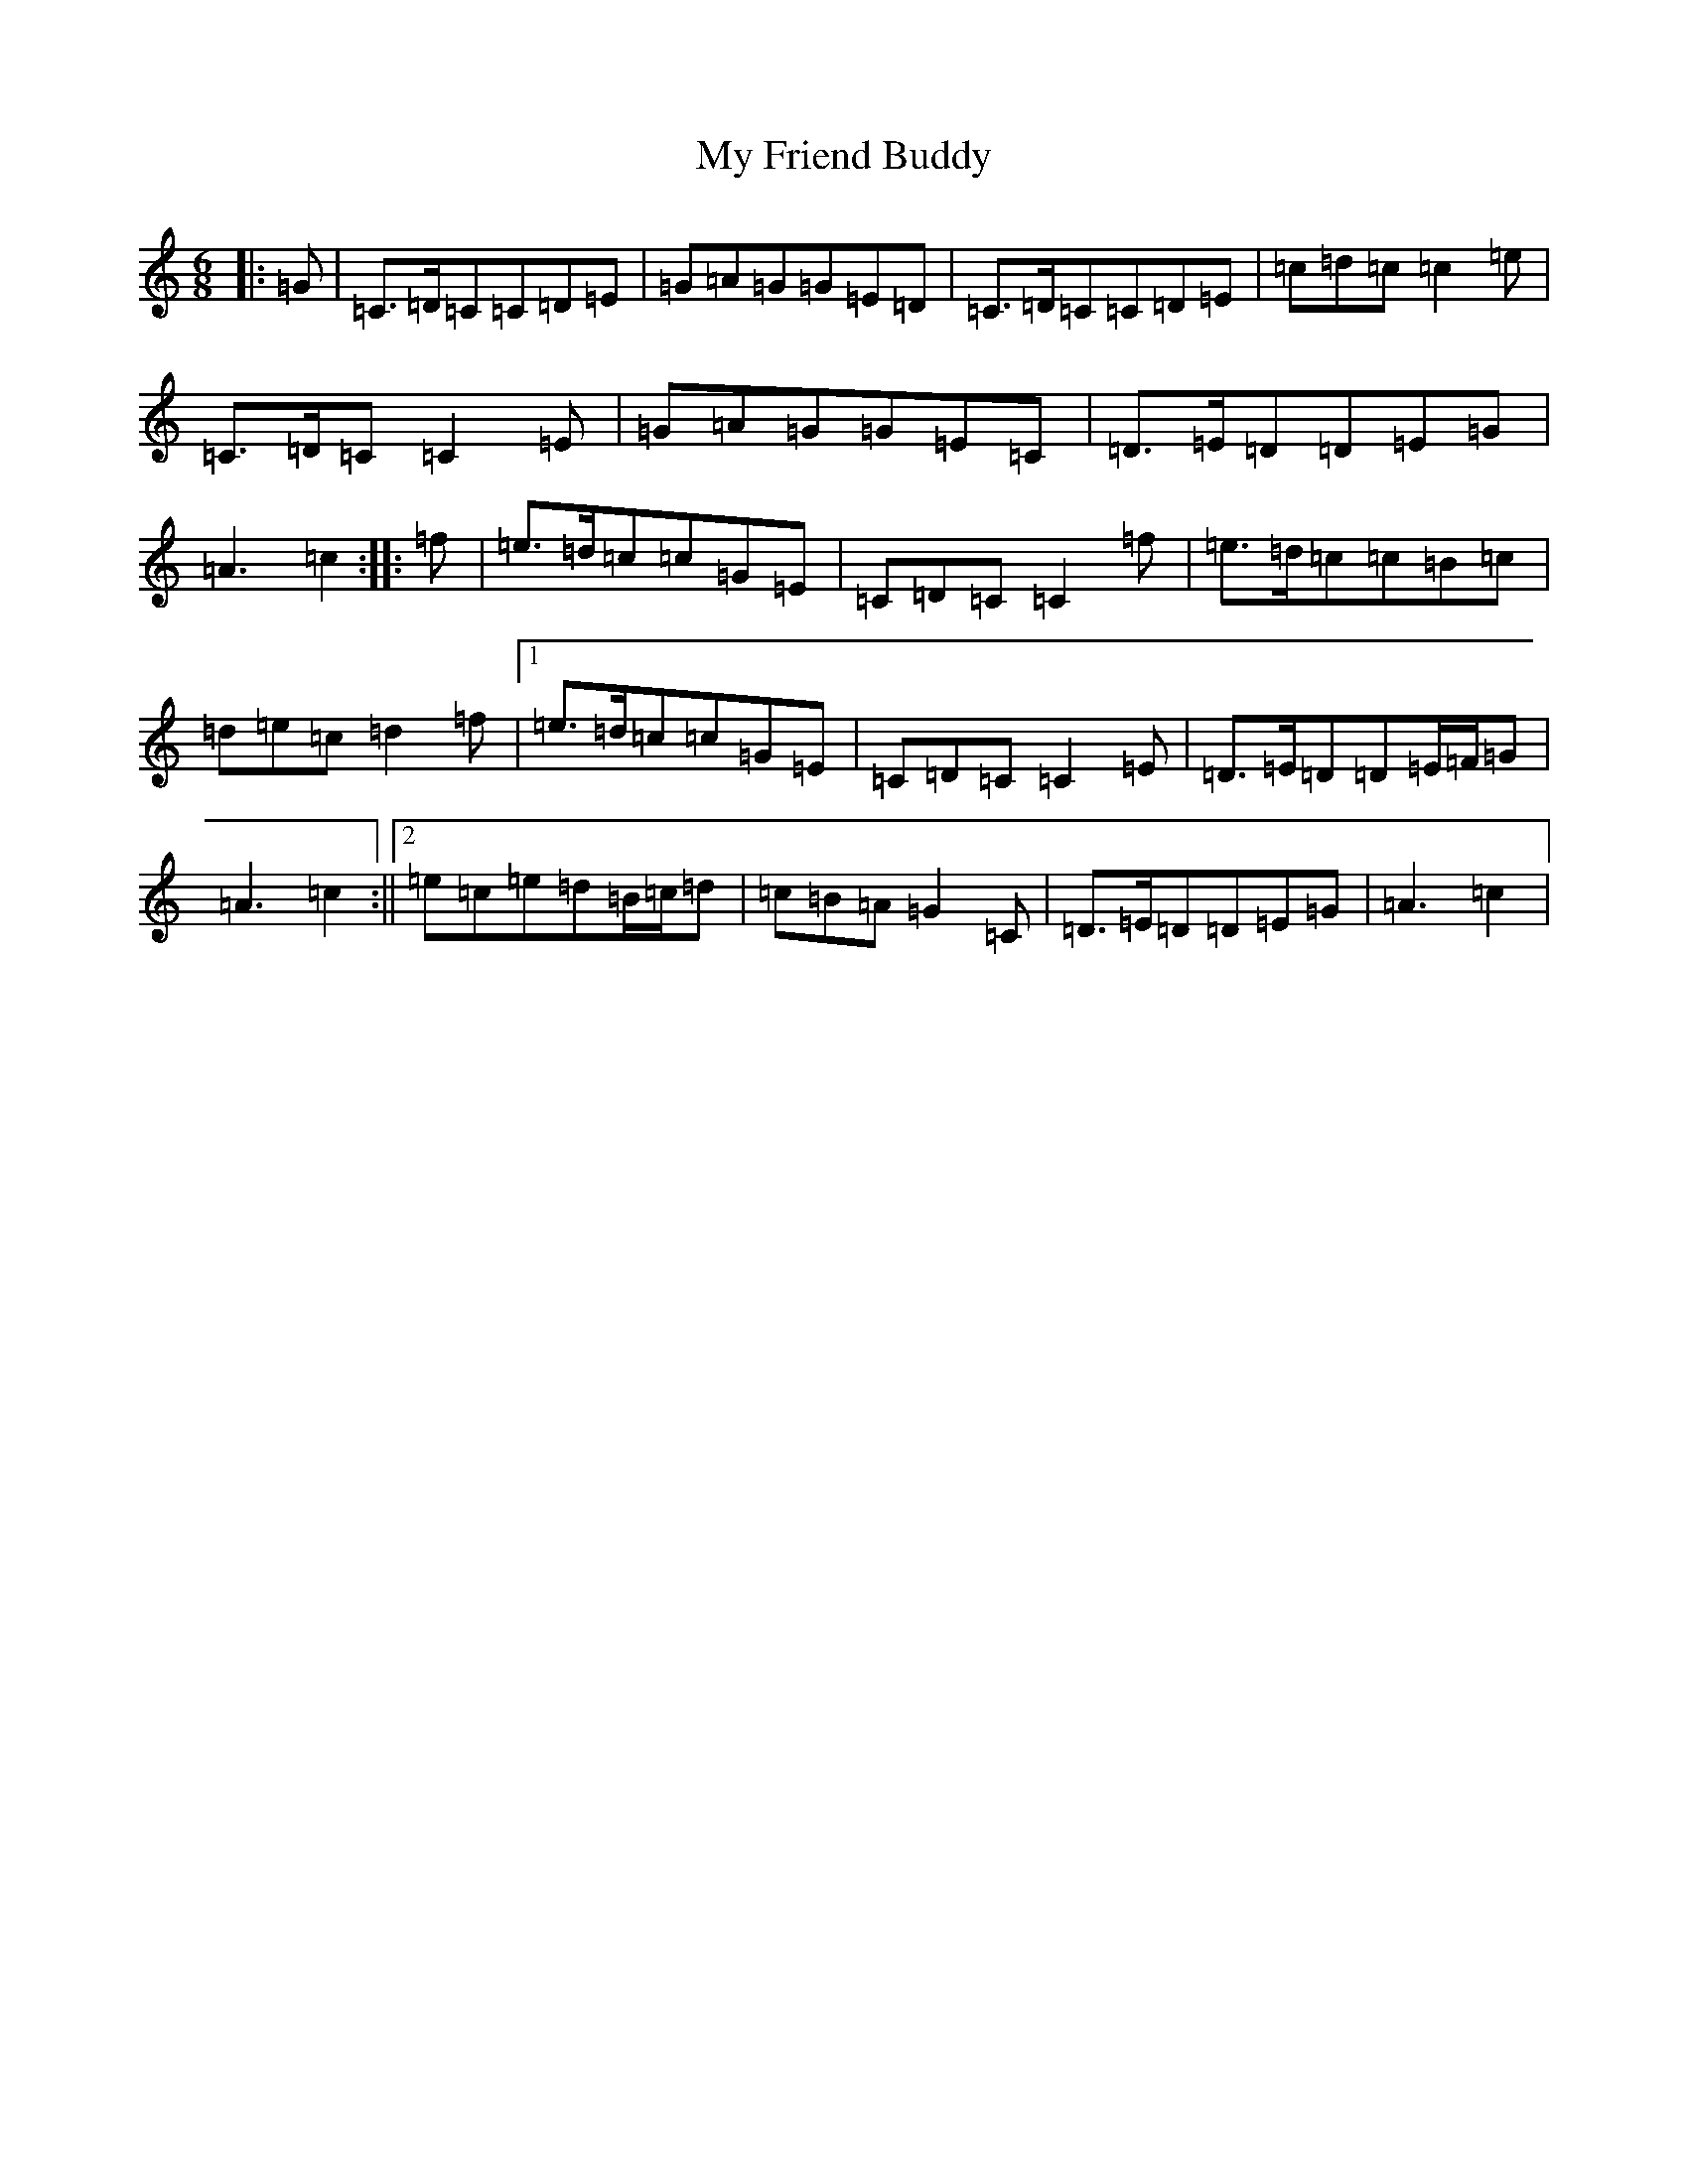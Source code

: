X: 15146
T: My Friend Buddy
S: https://thesession.org/tunes/10259#setting10259
R: jig
M:6/8
L:1/8
K: C Major
|:=G|=C>=D=C=C=D=E|=G=A=G=G=E=D|=C>=D=C=C=D=E|=c=d=c=c2=e|=C>=D=C=C2=E|=G=A=G=G=E=C|=D>=E=D=D=E=G|=A3=c2:||:=f|=e>=d=c=c=G=E|=C=D=C=C2=f|=e>=d=c=c=B=c|=d=e=c=d2=f|1=e>=d=c=c=G=E|=C=D=C=C2=E|=D>=E=D=D=E/2=F/2=G|=A3=c2:||2=e=c=e=d=B/2=c/2=d|=c=B=A=G2=C|=D>=E=D=D=E=G|=A3=c2|